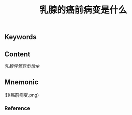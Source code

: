 :PROPERTIES:
:ID:       1693038c-c6a2-4565-bd5b-307075727536
:END:

#+title: 乳腺的癌前病变是什么

** Keywords


** Content
[[乳腺导管异型增生]]

** Mnemonic
![](癌前病变.png)

*** Reference
